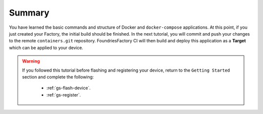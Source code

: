 Summary
-------
You have learned the basic commands and structure of Docker and ``docker-compose``
applications.  At this point, if you just created your Factory, the initial build 
should be finished. In the next tutorial, you will commit and push your changes 
to the remote ``containers.git`` repository.  FoundriesFactory CI will then build 
and deploy this application as a **Target** which can be applied to your device.

.. warning::

  If you followed this tutorial before flashing and registering your device, 
  return to the ``Getting Started`` section and complete the following:

   - :ref:`gs-flash-device`.
   - :ref:`gs-register`.

